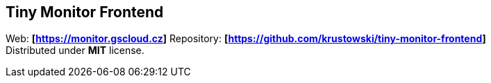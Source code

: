 == Tiny Monitor Frontend

Web: *[https://monitor.gscloud.cz]* Repository:
*[https://github.com/krustowski/tiny-monitor-frontend]* +
Distributed under *MIT* license.
